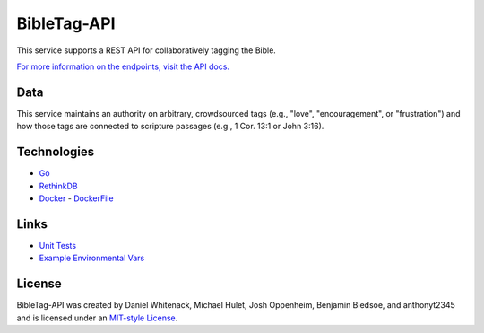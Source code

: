====================
BibleTag-API
====================

| This service supports a REST API for collaboratively tagging the Bible.

`For more information on the endpoints, visit the API docs. <docs>`_

----
Data
----

This service maintains an authority on arbitrary, crowdsourced tags (e.g., "love", "encouragement", or "frustration") and how those tags are connected to scripture passages (e.g., 1 Cor. 13:1 or John 3:16).

------------
Technologies
------------

* `Go <https://golang.org/>`_
* `RethinkDB <https://www.rethinkdb.com/>`_
* `Docker <https://www.docker.com/>`_ - `DockerFile <DockerFile>`_

-----
Links
-----

* `Unit Tests <goserver_test.go>`_
* `Example Environmental Vars <files/example.env>`_

--------
License
--------

BibleTag-API was created by Daniel Whitenack, Michael Hulet, Josh Oppenheim, Benjamin Bledsoe, and anthonyt2345 and is licensed under an `MIT-style License <License.md>`_.
